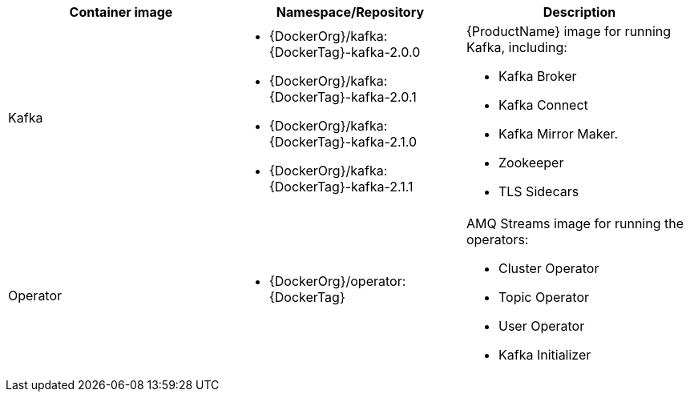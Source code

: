 [table,stripes=none]
|===
|Container image |Namespace/Repository |Description

|Kafka
a|
* {DockerOrg}/kafka:{DockerTag}-kafka-2.0.0
* {DockerOrg}/kafka:{DockerTag}-kafka-2.0.1
* {DockerOrg}/kafka:{DockerTag}-kafka-2.1.0
* {DockerOrg}/kafka:{DockerTag}-kafka-2.1.1

a|
{ProductName} image for running Kafka, including:

* Kafka Broker
* Kafka Connect
* Kafka Mirror Maker.
* Zookeeper
* TLS Sidecars

|Operator
a|
* {DockerOrg}/operator:{DockerTag}

a|
AMQ Streams image for running the operators:

* Cluster Operator
* Topic Operator
* User Operator
* Kafka Initializer

|===
